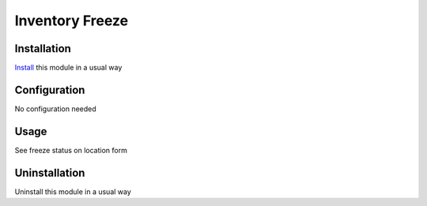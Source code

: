 ================
Inventory Freeze
================

Installation
============
`Install <https://blog.miftahussalam.com/install-apps-odoo/>`__ this module in a usual way

Configuration
=============
No configuration needed

Usage
=====
See freeze status on location form

Uninstallation
==============
Uninstall this module in a usual way